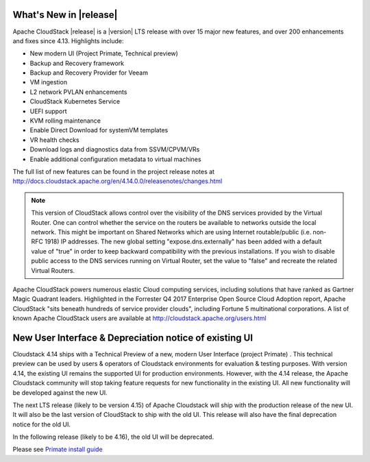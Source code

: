 ﻿.. Licensed to the Apache Software Foundation (ASF) under one
   or more contributor license agreements.  See the NOTICE file
   distributed with this work for additional information#
   regarding copyright ownership.  The ASF licenses this file
   to you under the Apache License, Version 2.0 (the
   "License"); you may not use this file except in compliance
   with the License.  You may obtain a copy of the License at
   http://www.apache.org/licenses/LICENSE-2.0
   Unless required by applicable law or agreed to in writing,
   software distributed under the License is distributed on an
   "AS IS" BASIS, WITHOUT WARRANTIES OR CONDITIONS OF ANY
   KIND, either express or implied.  See the License for the
   specific language governing permissions and limitations
   under the License.


What's New in |release|
=======================

Apache CloudStack |release| is a |version| LTS release with over 15 major new features, and over 200 enhancements and fixes since 4.13.  Highlights include:

•	New modern UI (Project Primate, Technical preview)
•	Backup and Recovery framework
•	Backup and Recovery Provider for Veeam
•	VM ingestion
•	L2 network PVLAN enhancements
•	CloudStack Kubernetes Service
•	UEFI support
•	KVM rolling maintenance
•	Enable Direct Download for systemVM templates
•	VR health checks
•	Download logs and diagnostics data from SSVM/CPVM/VRs
•	Enable additional configuration metadata to virtual machines


The full list of new features can be found in the project release notes at http://docs.cloudstack.apache.org/en/4.14.0.0/releasenotes/changes.html

.. note:: 
   This version of CloudStack allows control over the visibility of the DNS services provided
   by the Virtual Router. One can control whether the service on the routers be available to 
   networks outside the local network. This might be important on Shared Networks which are 
   using Internet routable/public (i.e. non-RFC 1918) IP addresses. The new global setting 
   "expose.dns.externally" has been added with a default value of "true" in order to keep backward compatibility
   with the previous installations. If you wish to disable public access to the DNS services
   running on Virtual Router, set the value to "false" and recreate the related Virtual Routers.

Apache CloudStack powers numerous elastic Cloud computing services, including solutions that have ranked as Gartner Magic Quadrant leaders. Highlighted in the Forrester Q4 2017 Enterprise Open Source Cloud Adoption report, Apache CloudStack "sits beneath hundreds of service provider clouds", including Fortune 5 multinational corporations. A list of known Apache CloudStack users are available at http://cloudstack.apache.org/users.html

New User Interface & Depreciation notice of existing UI
=======================================================

Cloudstack 4.14 ships with a Technical Preview of a new, modern User Interface (project Primate) . This technical preview can be used by users & operators of Cloudstack environments for evaluation & testing purposes. With version 4.14, the existing UI remains the supported UI for production environments.
However, with the 4.14 release, the Apache Cloudstack community will stop taking feature requests for new functionality in the existing UI. All new functionality will be developed against the new UI.


The next LTS release (likely to be version 4.15) of Apache Cloudstack will ship with the production release of the new UI. It will also be the last version of CloudStack to ship with the old UI. This release will also have the final deprecation notice for the old UI.

In the following release (likely to be 4.16), the old UI will be deprecated.

Please see `Primate install guide <../installguide/primate.html>`_

